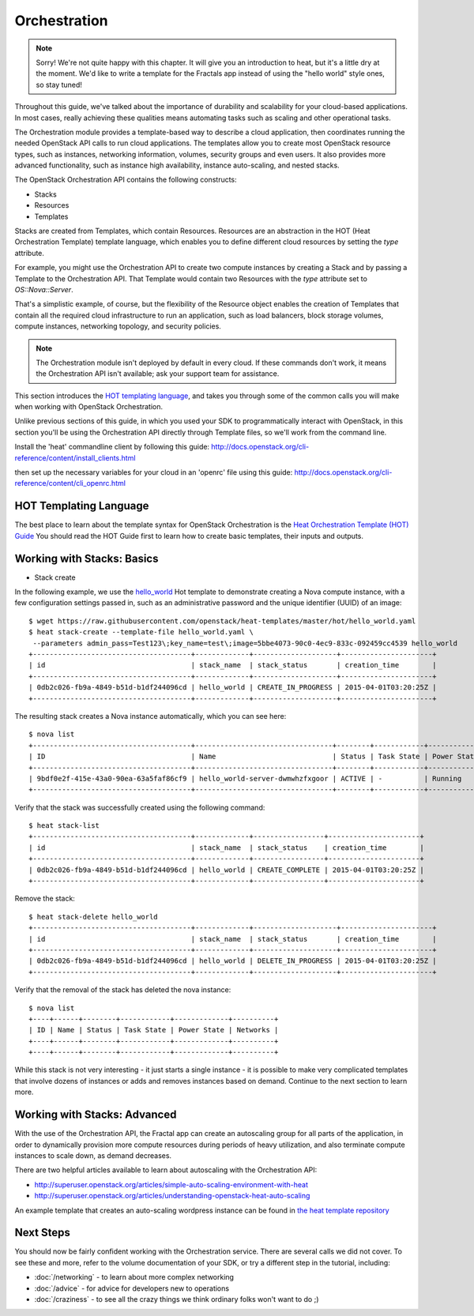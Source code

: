 =============
Orchestration
=============

.. todo:: Needs to be restructured so that the fractals app is used as the example for the explanatory material.

.. note:: Sorry! We're not quite happy with this chapter. It will give you an introduction to heat,
          but it's a little dry at the moment. We'd like to write a template for the Fractals app instead
          of using the "hello world" style ones, so stay tuned!

Throughout this guide, we've talked about the importance of durability and scalability
for your cloud-based applications. In most cases, really achieving these qualities means
automating tasks such as scaling and other operational tasks.

The Orchestration module provides a template-based way to describe a cloud
application, then coordinates running the needed OpenStack API calls to run
cloud applications. The templates allow you to create most OpenStack resource
types, such as instances, networking information, volumes, security groups
and even users. It also provides more advanced functionality, such as
instance high availability, instance auto-scaling, and nested stacks.

The OpenStack Orchestration API contains the following constructs:

* Stacks
* Resources
* Templates

Stacks are created from Templates, which contain Resources. Resources
are an abstraction in the HOT (Heat Orchestration Template) template language, which enables you to define different
cloud resources by setting the `type` attribute.

For example, you might use the Orchestration API to create two compute
instances by creating a Stack and by passing a Template to the Orchestration API.
That Template would contain two Resources with the `type` attribute set to `OS::Nova::Server`.

That's a simplistic example, of course, but the flexibility of the Resource object
enables the creation of Templates that contain all the required cloud
infrastructure to run an application, such as load balancers, block storage volumes,
compute instances, networking topology, and security policies.

.. note:: The Orchestration module isn't deployed by default in every cloud. If these commands don't work, it means the Orchestration API isn't available; ask your support team for assistance.

This section introduces the `HOT templating language <http://docs.openstack.org/developer/heat/template_guide/hot_guide.html>`_,
and takes you through some of the common calls you will make when working with OpenStack Orchestration.

Unlike previous sections of this guide, in which you used your SDK to programmatically interact with
OpenStack, in this section you'll be using the Orchestration API directly through Template files,
so we'll work from the command line.

Install the 'heat' commandline client by following this guide:
http://docs.openstack.org/cli-reference/content/install_clients.html

then set up the necessary variables for your cloud in an 'openrc' file using this guide:
http://docs.openstack.org/cli-reference/content/cli_openrc.html

.. only:: dotnet

    .. warning:: the .NET SDK does not currently support OpenStack Orchestration

.. only:: fog

    .. note:: fog `does support OpenStack Orchestration <https://github.com/fog/fog/tree/master/lib/fog/openstack/models/orchestration>`_.

.. only:: jclouds

    .. warning:: Jclouds does not currently support OpenStack Orchestration. See this `bug report <https://issues.apache.org/jira/browse/JCLOUDS-693>`_.

.. only:: libcloud

    .. warning:: libcloud does not currently support OpenStack Orchestration.

.. only:: node

   .. note:: Pkgcloud supports OpenStack Orchestration :D:D:D but this section is `not written yet <https://github.com/pkgcloud/pkgcloud/blob/master/docs/providers/openstack/orchestration.md>`_

.. only:: openstacksdk

    .. warning:: OpenStack SDK does not currently support OpenStack Orchestration.

.. only:: phpopencloud

    .. note:: PHP-opencloud supports orchestration :D:D:D but this section is not written yet.

HOT Templating Language
-----------------------

The best place to learn about the template syntax for OpenStack Orchestration is the
`Heat Orchestration Template (HOT) Guide <http://docs.openstack.org/developer/heat/template_guide/hot_guide.html>`_
You should read the HOT Guide first to learn how to create basic templates, their inputs and outputs.

Working with Stacks: Basics
---------------------------

.. todo::

    This section needs to have a HOT template written for deploying the Fractal Application

.. todo::

    Replace the hello_world.yaml templte with the Fractal template

* Stack create

In the following example, we use the `hello_world <https://github.com/openstack/heat-templates/blob/master/hot/hello_world.yaml>`_ Hot template to demonstrate creating
a Nova compute instance, with a few configuration settings passed in, such as an administrative password and the unique identifier (UUID)
of an image:

::

    $ wget https://raw.githubusercontent.com/openstack/heat-templates/master/hot/hello_world.yaml
    $ heat stack-create --template-file hello_world.yaml \
     --parameters admin_pass=Test123\;key_name=test\;image=5bbe4073-90c0-4ec9-833c-092459cc4539 hello_world
    +--------------------------------------+-------------+--------------------+----------------------+
    | id                                   | stack_name  | stack_status       | creation_time        |
    +--------------------------------------+-------------+--------------------+----------------------+
    | 0db2c026-fb9a-4849-b51d-b1df244096cd | hello_world | CREATE_IN_PROGRESS | 2015-04-01T03:20:25Z |
    +--------------------------------------+-------------+--------------------+----------------------+

The resulting stack creates a Nova instance automatically, which you can see here:

::

    $ nova list
    +--------------------------------------+---------------------------------+--------+------------+-------------+------------------+
    | ID                                   | Name                            | Status | Task State | Power State | Networks         |
    +--------------------------------------+---------------------------------+--------+------------+-------------+------------------+
    | 9bdf0e2f-415e-43a0-90ea-63a5faf86cf9 | hello_world-server-dwmwhzfxgoor | ACTIVE | -          | Running     | private=10.0.0.3 |
    +--------------------------------------+---------------------------------+--------+------------+-------------+------------------+

Verify that the stack was successfully created using the following command:

::

    $ heat stack-list
    +--------------------------------------+-------------+-----------------+----------------------+
    | id                                   | stack_name  | stack_status    | creation_time        |
    +--------------------------------------+-------------+-----------------+----------------------+
    | 0db2c026-fb9a-4849-b51d-b1df244096cd | hello_world | CREATE_COMPLETE | 2015-04-01T03:20:25Z |
    +--------------------------------------+-------------+-----------------+----------------------+

Remove the stack:

::

    $ heat stack-delete hello_world
    +--------------------------------------+-------------+--------------------+----------------------+
    | id                                   | stack_name  | stack_status       | creation_time        |
    +--------------------------------------+-------------+--------------------+----------------------+
    | 0db2c026-fb9a-4849-b51d-b1df244096cd | hello_world | DELETE_IN_PROGRESS | 2015-04-01T03:20:25Z |
    +--------------------------------------+-------------+--------------------+----------------------+

Verify that the removal of the stack has deleted the nova instance:

::

    $ nova list
    +----+------+--------+------------+-------------+----------+
    | ID | Name | Status | Task State | Power State | Networks |
    +----+------+--------+------------+-------------+----------+
    +----+------+--------+------------+-------------+----------+

While this stack is not very interesting - it just starts a single instance - it
is possible to make very complicated templates that involve dozens of instances
or adds and removes instances based on demand. Continue to the next section to
learn more.

Working with Stacks: Advanced
-----------------------------

.. todo:: needs more explanatory material

.. todo:: needs a heat template that uses fractal app

With the use of the Orchestration API, the Fractal app can create an autoscaling
group for all parts of the application, in order to dynamically provision more
compute resources during periods of heavy utilization, and also terminate compute
instances to scale down, as demand decreases.

There are two helpful articles available to learn about autoscaling with the
Orchestration API:

* http://superuser.openstack.org/articles/simple-auto-scaling-environment-with-heat
* http://superuser.openstack.org/articles/understanding-openstack-heat-auto-scaling

An example template that creates an auto-scaling wordpress instance can be found in
`the heat template repository <https://github.com/openstack/heat-templates/blob/master/hot/autoscaling.yaml>`_


Next Steps
----------

You should now be fairly confident working with the Orchestration service.
There are several calls we did not cover. To see these and more,
refer to the volume documentation of your SDK, or try a different step in the tutorial, including:

* :doc:`/networking` - to learn about more complex networking
* :doc:`/advice` - for advice for developers new to operations
* :doc:`/craziness` - to see all the crazy things we think ordinary folks won't want to do ;)
